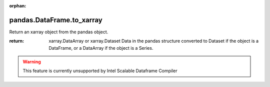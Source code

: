 .. _pandas.DataFrame.to_xarray:

:orphan:

pandas.DataFrame.to_xarray
**************************

Return an xarray object from the pandas object.

:return: xarray.DataArray or xarray.Dataset
    Data in the pandas structure converted to Dataset if the object is
    a DataFrame, or a DataArray if the object is a Series.



.. warning::
    This feature is currently unsupported by Intel Scalable Dataframe Compiler

